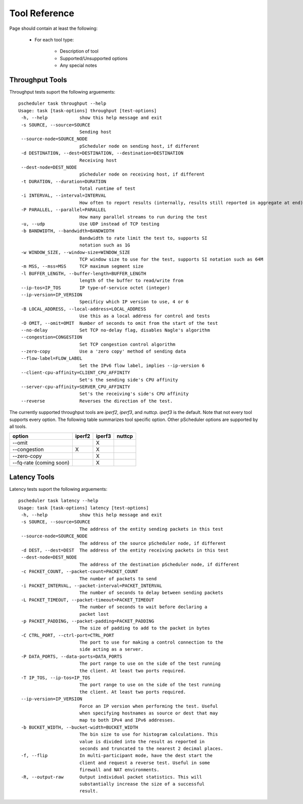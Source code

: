 ******************************
Tool Reference
******************************

Page should contain at least the following:

    * For each tool type:
    
        * Description of tool
        * Supported/Unsupported options
        * Any special notes

Throughput Tools
================

Throughput tests suport the following arguements::

 pscheduler task throughput --help
 Usage: task [task-options] throughput [test-options]
  -h, --help            show this help message and exit
  -s SOURCE, --source=SOURCE
                        Sending host
  --source-node=SOURCE_NODE
                        pScheduler node on sending host, if different
  -d DESTINATION, --dest=DESTINATION, --destination=DESTINATION
                        Receiving host
  --dest-node=DEST_NODE
                        pScheduler node on receiving host, if different
  -t DURATION, --duration=DURATION
                        Total runtime of test
  -i INTERVAL, --interval=INTERVAL
                        How often to report results (internally, results still reported in aggregate at end)
  -P PARALLEL, --parallel=PARALLEL
                        How many parallel streams to run during the test
  -u, --udp             Use UDP instead of TCP testing
  -b BANDWIDTH, --bandwidth=BANDWIDTH
                        Bandwidth to rate limit the test to, supports SI
                        notation such as 1G
  -w WINDOW_SIZE, --window-size=WINDOW_SIZE
                        TCP window size to use for the test, supports SI notation such as 64M
  -m MSS, --mss=MSS     TCP maximum segment size
  -l BUFFER_LENGTH, --buffer-length=BUFFER_LENGTH
                        length of the buffer to read/write from
  --ip-tos=IP_TOS       IP type-of-service octet (integer)
  --ip-version=IP_VERSION
                        Specificy which IP version to use, 4 or 6
  -B LOCAL_ADDRESS, --local-address=LOCAL_ADDRESS
                        Use this as a local address for control and tests
  -O OMIT, --omit=OMIT  Number of seconds to omit from the start of the test
  --no-delay            Set TCP no-delay flag, disables Nagle's algorithm
  --congestion=CONGESTION
                        Set TCP congestion control algorithm
  --zero-copy           Use a 'zero copy' method of sending data
  --flow-label=FLOW_LABEL
                        Set the IPv6 flow label, implies --ip-version 6
  --client-cpu-affinity=CLIENT_CPU_AFFINITY
                        Set's the sending side's CPU affinity
  --server-cpu-affinity=SERVER_CPU_AFFINITY
                        Set's the receiving's side's CPU affinity
  --reverse             Reverses the direction of the test.


The currently supported throughput tools are *iperf2*, *iperf3*, and *nuttcp*. *iperf3* is the default.
Note that not every tool supports every option. The following table summarizes tool specific option.
Other pScheduler options are supported by all tools.

+-------------+-----------+-----------+----------+
| option      | iperf2    | iperf3    | nuttcp   |
+=============+===========+===========+==========+ 
|--omit       |           |   X       |          |
+-------------+-----------+-----------+----------+ 
|--congestion |    X      |   X       |          |
+-------------+-----------+-----------+----------+ 
|--zero-copy  |           |   X       |          |
+-------------+-----------+-----------+----------+ 
|--fq-rate    |           |   X       |          |
|(coming soon)|           |           |          |
+-------------+-----------+-----------+----------+ 


Latency Tools
==============

Latency tests suport the following arguements::

 pscheduler task latency --help
 Usage: task [task-options] latency [test-options]
  -h, --help            show this help message and exit
  -s SOURCE, --source=SOURCE
                        The address of the entity sending packets in this test
  --source-node=SOURCE_NODE
                        The address of the source pScheduler node, if different
  -d DEST, --dest=DEST  The address of the entity receiving packets in this test
  --dest-node=DEST_NODE
                        The address of the destination pScheduler node, if different
  -c PACKET_COUNT, --packet-count=PACKET_COUNT
                        The number of packets to send
  -i PACKET_INTERVAL, --packet-interval=PACKET_INTERVAL
                        The number of seconds to delay between sending packets
  -L PACKET_TIMEOUT, --packet-timeout=PACKET_TIMEOUT
                        The number of seconds to wait before declaring a
                        packet lost
  -p PACKET_PADDING, --packet-padding=PACKET_PADDING
                        The size of padding to add to the packet in bytes
  -C CTRL_PORT, --ctrl-port=CTRL_PORT
                        The port to use for making a control connection to the
                        side acting as a server.
  -P DATA_PORTS, --data-ports=DATA_PORTS
                        The port range to use on the side of the test running
                        the client. At least two ports required.
  -T IP_TOS, --ip-tos=IP_TOS
                        The port range to use on the side of the test running
                        the client. At least two ports required.
  --ip-version=IP_VERSION
                        Force an IP version when performing the test. Useful
                        when specifying hostnames as source or dest that may
                        map to both IPv4 and IPv6 addresses.
  -b BUCKET_WIDTH, --bucket-width=BUCKET_WIDTH
                        The bin size to use for histogram calculations. This
                        value is divided into the result as reported in
                        seconds and truncated to the nearest 2 decimal places.
  -f, --flip            In multi-participant mode, have the dest start the
                        client and request a reverse test. Useful in some
                        firewall and NAT environments.
  -R, --output-raw      Output individual packet statistics. This will
                        substantially increase the size of a successful
                        result.



